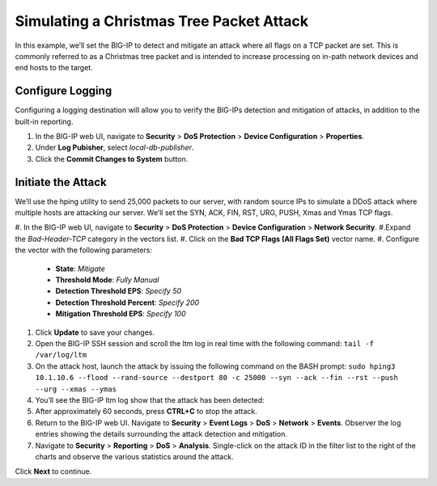 Simulating a Christmas Tree Packet Attack
=========================================

In this example, we’ll set the BIG-IP to detect and mitigate an attack where all flags on a 
TCP packet are set. This is commonly referred to as a Christmas tree packet and is intended 
to increase processing on in-path network devices and end hosts to the target.

Configure Logging
-----------------

Configuring a logging destination will allow you to verify the BIG-IPs detection and mitigation 
of attacks, in addition to the built-in reporting.

#. In the BIG-IP web UI, navigate to **Security** > **DoS Protection** > **Device Configuration** > **Properties**.
#. Under **Log Pubisher**, select *local-db-publisher*.
#. Click the **Commit Changes to System** button.

Initiate the Attack
-------------------

We’ll use the hping utility to send 25,000 packets to our server, with random source IPs to simulate a DDoS attack where multiple hosts are attacking our server. We’ll set the SYN, ACK, FIN, RST, URG, PUSH, Xmas and Ymas TCP flags.

#.  In the BIG-IP web UI, navigate to **Security** > **DoS Protection** > **Device Configuration** > **Network Security**.
#.Expand the *Bad-Header-TCP* category in the vectors list.
#. Click on the **Bad TCP Flags (All Flags Set)** vector name.
#. Configure the vector with the following parameters:
    - **State**: *Mitigate*
    - **Threshold Mode**: *Fully Manual*
    - **Detection Threshold EPS**: *Specify 50*
    - **Detection Threshold Percent**: *Specify 200*
    - **Mitigation Threshold EPS**: *Specify 100*
#. Click **Update** to save your changes.
#. Open the BIG-IP SSH session and scroll the ltm log in real time with the following command: ``tail -f /var/log/ltm``
#. On the attack host, launch the attack by issuing the following command on the BASH prompt: ``sudo hping3 10.1.10.6 --flood --rand-source --destport 80 -c 25000 --syn --ack --fin --rst --push --urg --xmas --ymas``
#. You’ll see the BIG-IP ltm log show that the attack has been detected:
#. After approximately 60 seconds, press **CTRL+C** to stop the attack.
#. Return to the BIG-IP web UI. Navigate to **Security** > **Event Logs** > **DoS** > **Network** > **Events**. Observer the log entries showing the details surrounding the attack detection and mitigation.
#. Navigate to **Security** > **Reporting** > **DoS** > **Analysis**. Single-click on the attack ID in the filter list to the right of the charts and observe the various statistics around the attack.

Click **Next** to continue.